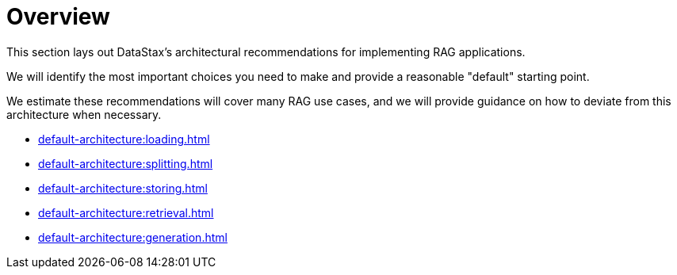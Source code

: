 = Overview

This section lays out DataStax's architectural recommendations for implementing RAG applications.

We will identify the most important choices you need to make and provide a reasonable "default" starting point.

We estimate these recommendations will cover many RAG use cases, and we will provide guidance on how to deviate from this architecture when necessary.

* xref:default-architecture:loading.adoc[]
* xref:default-architecture:splitting.adoc[]
* xref:default-architecture:storing.adoc[]
* xref:default-architecture:retrieval.adoc[]
* xref:default-architecture:generation.adoc[]
